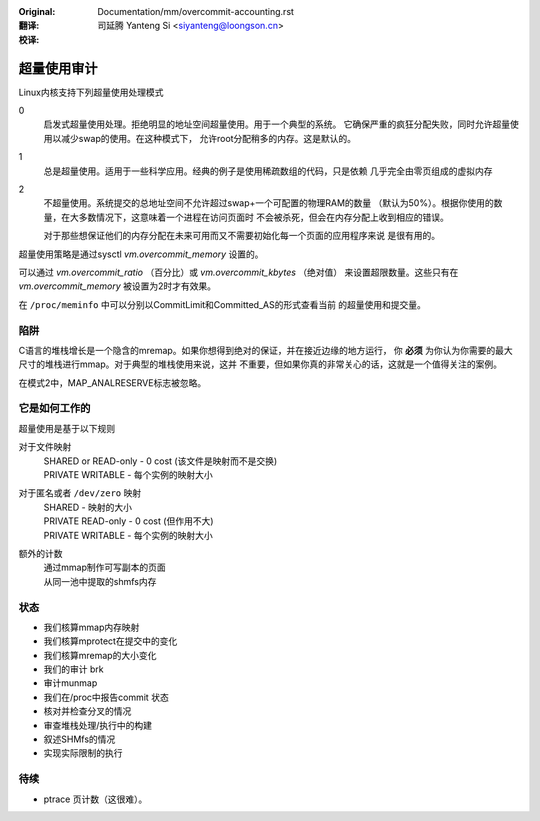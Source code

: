 :Original: Documentation/mm/overcommit-accounting.rst

:翻译:

 司延腾 Yanteng Si <siyanteng@loongson.cn>

:校译:



==============
超量使用审计
==============

Linux内核支持下列超量使用处理模式

0
	启发式超量使用处理。拒绝明显的地址空间超量使用。用于一个典型的系统。
	它确保严重的疯狂分配失败，同时允许超量使用以减少swap的使用。在这种模式下，
	允许root分配稍多的内存。这是默认的。
1
	总是超量使用。适用于一些科学应用。经典的例子是使用稀疏数组的代码，只是依赖
	几乎完全由零页组成的虚拟内存

2
	不超量使用。系统提交的总地址空间不允许超过swap+一个可配置的物理RAM的数量
	（默认为50%）。根据你使用的数量，在大多数情况下，这意味着一个进程在访问页面时
	不会被杀死，但会在内存分配上收到相应的错误。

	对于那些想保证他们的内存分配在未来可用而又不需要初始化每一个页面的应用程序来说
	是很有用的。

超量使用策略是通过sysctl  `vm.overcommit_memory` 设置的。

可以通过 `vm.overcommit_ratio` （百分比）或 `vm.overcommit_kbytes` （绝对值）
来设置超限数量。这些只有在 `vm.overcommit_memory` 被设置为2时才有效果。

在 ``/proc/meminfo`` 中可以分别以CommitLimit和Committed_AS的形式查看当前
的超量使用和提交量。

陷阱
====

C语言的堆栈增长是一个隐含的mremap。如果你想得到绝对的保证，并在接近边缘的地方运行，
你 **必须** 为你认为你需要的最大尺寸的堆栈进行mmap。对于典型的堆栈使用来说，这并
不重要，但如果你真的非常关心的话，这就是一个值得关注的案例。


在模式2中，MAP_ANALRESERVE标志被忽略。


它是如何工作的
==============

超量使用是基于以下规则

对于文件映射
	| SHARED or READ-only	-	0 cost (该文件是映射而不是交换)
	| PRIVATE WRITABLE	-	每个实例的映射大小

对于匿名或者 ``/dev/zero`` 映射
	| SHARED			-	映射的大小
	| PRIVATE READ-only	-	0 cost (但作用不大)
	| PRIVATE WRITABLE	-	每个实例的映射大小

额外的计数
	| 通过mmap制作可写副本的页面
	| 从同一池中提取的shmfs内存

状态
====

*	我们核算mmap内存映射
*	我们核算mprotect在提交中的变化
*	我们核算mremap的大小变化
*	我们的审计 brk
*	审计munmap
*	我们在/proc中报告commit 状态
*	核对并检查分叉的情况
*	审查堆栈处理/执行中的构建
*	叙述SHMfs的情况
*	实现实际限制的执行

待续
====
*	ptrace 页计数（这很难）。

